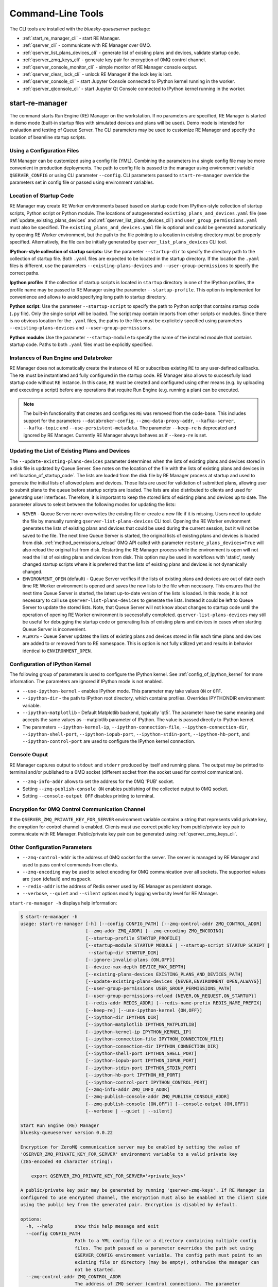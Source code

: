 ==================
Command-Line Tools
==================

The CLI tools are installed with the *bluesky-queueserver* package:

- :ref:`start_re_manager_cli` - start RE Manager.
- :ref:`qserver_cli` - communicate with RE Manager over 0MQ.
- :ref:`qserver_list_plans_devices_cli` - generate list of existing plans and devices, validate startup code.
- :ref:`qserver_zmq_keys_cli` - generate key pair for encryption of 0MQ control channel.
- :ref:`qserver_console_monitor_cli` - simple monitor of RE Manager console output.
- :ref:`qserver_clear_lock_cli` - unlock RE Manager if the lock key is lost.
- :ref:`qserver_console_cli` - start Jupyter Console connected to IPython kernel running in the worker.
- :ref:`qserver_qtconsole_cli` - start Jupyter Qt Console connected to IPython kernel running in the worker.

.. _start_re_manager_cli:

start-re-manager
----------------

The command starts Run Engine (RE) Manager on the workstation. If no parameters are
specified, RE Manager is started in demo mode (built-in startup files with simulated
devices and plans will be used). Demo mode is intended for evaluation and testing
of Queue Server. The CLI parameters may be used to customize RE Manager and specify
the location of beamline startup scripts.

.. _location_of_startup_code:

Using a Configuration Files
+++++++++++++++++++++++++++

RM Manager can be customized using a config file (YML). Combining the parameters
in a single config file may be more convenient in production deployments. The path
to config file is passed to the manager using environment variable ``QSERVER_CONFIG``
or using CLI parameter ``--config``. CLI parameters passed to ``start-re-manager``
override the parameters set in config file or passed using environment variables.

Location of Startup Code
++++++++++++++++++++++++

RE Manager may create RE Worker environments based based on startup code from
IPython-style collection of startup scripts, Python script or Python module.
The locations of autogenerated ``existing_plans_and_devices.yaml`` file (see
:ref:`update_existing_plans_devices` and
:ref:`qserver_list_plans_devices_cli`) and ``user_group_permissions.yaml``
must also be specified. The ``existing_plans_and_devices.yaml`` file is
optional and could be generated automatically by opening RE Worker environment,
but the path to the file pointing to a location in existing directory must be
properly specified. Alternatively, the file can be initially generated by
``qserver_list_plans_devices`` CLI tool.

**IPython-style collection of startup scripts:**
Use the parameter ``--startup-dir`` to specify the directory path to
the collection of startup file. Both ``.yaml`` files are expected to be
located in the startup directory. If the location the ``.yaml`` files is different,
use the parameters ``--existing-plans-devices`` and ``--user-group-permissions``
to specify the correct paths.

**Ipython profile:**
If the collection of startup scripts is located in ``startup`` directory in
one of the IPython profiles, the profile name may be passed to RE Manager
using the parameter ``--startup-profile``. This option is implemented for
convenience and allows to avoid specifying long path to startup directory.

**Python script:**
Use the parameter ``--startup-script`` to specify the path to Python
script that contains startup code (``.py`` file). Only the single script
will be loaded. The script may contain imports from other scripts or modules.
Since there is no obvious location for the ``.yaml`` files, the paths
to the files must be explicitely specified using parameters
``--existing-plans-devices`` and ``--user-group-permissions``.

**Python module:**
Use the parameter ``--startup-module`` to specify the name of the installed
module that contains startup code. Paths to both ``.yaml`` files must be
explicitly specified.

Instances of Run Engine and Databroker
++++++++++++++++++++++++++++++++++++++

RE Manager does not automatically create the instance of ``RE`` or subscribes
existing ``RE`` to any user-defined callbacks. The ``RE`` must be instantiated
and fully configured in the startup code. RE Manager also allows to successfully
load startup code without ``RE`` instance. In this case, ``RE`` must be
created and configured using other means (e.g. by uploading and executing
a script) before any operations that require Run Engine (e.g. running a plan)
can be executed.

.. note::

  The built-in functionality that creates and configures ``RE`` was removed
  from the code-base. This includes support for the parameters
  ``--databroker-config``, ``--zmq-data-proxy-addr``, ``--kafka-server``,
  ``--kafka-topic`` and ``--use-persistent-metadata``. The parameter
  ``--keep-re`` is deprecated and ignored by RE Manager. Currently RE Manager
  always behaves as if ``--keep-re`` is set.


.. _update_existing_plans_devices:

Updating the List of Existing Plans and Devices
+++++++++++++++++++++++++++++++++++++++++++++++

The ``--update-existing-plans-devices`` parameter determines when the lists of existing plans
and devices stored in a disk file is updated by Queue Server. See notes on the location of
the file with the lists of existing plans and devices in :ref:`location_of_startup_code`.
The lists are loaded from the disk file by RE Manager process at startup and used to generate
the initial lists of allowed plans and devices. Those lists are used for validation of
submitted plans, allowing user to submit plans to the queue before startup scripts are
loaded. The lists are also distributed to clients and used for generating user interfaces.
Therefore, it is important to keep the stored lists of existing plans and devices up to date.
The parameter allows to select between the following modes for updating the lists:

- ``NEVER`` - Queue Server never overwrites the existing file or create a new file if it
  is missing. Users need to update the file by manually running ``qserver-list-plans-devices``
  CLI tool. Opening the RE Worker environment generates the lists of existing plans and
  devices that could be used during the current session, but it will not be saved to the file.
  The next time Queue Server is started, the original lists of existing plans and devices
  is loaded from disk. :ref:`method_permissions_reload` 0MQ API called with parameter
  ``restore_plans_devices=True`` will also reload the original list from disk. Restarting
  the RE Manager process while the environment is open will not read the list of existing
  plans and devices from disk. This option may be used in workflows with 'static', rarely
  changed startup scripts where it is preferred that the lists of existing plans and devices
  is not dynamically changed.

- ``ENVIRONMENT_OPEN`` (default) - Queue Server verifies if the lists of existing plans
  and devices are out of date each time RE Worker environment is opened and saves the new
  lists to the file when necessary. This ensures that the next time Queue Server is started,
  the latest up-to-date version of the lists is loaded. In this mode, it is not necessary
  to call use ``qserver-list-plans-devices`` to generate the lists. Instead it could be left
  to Queue Server to update the stored lists. Note, that Queue Server will not know about
  changes to startup code until the operation of opening RE Worker environment is successfully
  completed. ``qserver-list-plans-devices`` may still be useful for debugging the startup
  code or generating lists of existing plans and devices in cases when starting Queue
  Server is inconvenient.

- ``ALWAYS`` - Queue Server updates the lists of existing plans and devices stored in file
  each time plans and devices are added to or removed from to RE namespace. This is option
  is not fully utilized yet and results in behavior identical to ``ENVIRONMENT_OPEN``.


.. _start_re_manager_ipython_kernel:

Configuration of IPython Kernel
+++++++++++++++++++++++++++++++

The following group of parameters is used to configure the IPython kernel. See
:ref:`config_of_ipython_kernel` for more information. The parameters are ignored if
IPython mode is not enabled.

- ``--use-ipython-kernel`` - enables IPython mode. This parameter may take values ``ON``
  or ``OFF``.
- ``--ipython-dir`` - the path to IPython root directory, which contains profiles. Overrides
  IPYTHONDIR environment variable.
- ``--ipython-matplotlib`` - Default Matplotlib backend, typically 'qt5'. The parameter have the
  same meaning and accepts the same values as --matplotlib parameter of IPython.
  The value is passed directly to IPython kernel.

- The parameters
  ``--ipython-kernel-ip``, ``--ipython-connection-file``,
  ``--ipython-connection-dir``, ``--ipython-shell-port``, ``--ipython-iopub-port``,
  ``--ipython-stdin-port``, ``--ipython-hb-port``, and ``--ipython-control-port``
  are used to configure the IPython kernel connection.

.. _start_re_manager_console_output:

Console Ouput
+++++++++++++

RE Manager captures output to ``stdout`` and ``stderr`` produced by itself and
running plans. The output may be printed to terminal and/or published to
a 0MQ socket (different socket from the socket used for control communication).

- ``--zmq-info-addr`` allows to set the address for the 0MQ 'PUB' socket.

- Setting ``--zmq-publish-console ON`` enables publishing of the collected output to
  0MQ socket.

- Setting ``--console-output OFF`` disables printing to terminal.

Encryption for 0MQ Control Communication Channel
++++++++++++++++++++++++++++++++++++++++++++++++

If the ``QSERVER_ZMQ_PRIVATE_KEY_FOR_SERVER`` environment variable contains a string
that represents valid private key, the enryption for control channel is enabled.
Clients must use correct public key from public/private key pair to communicate with
RE Manager. Public/private key pair can be generated using :ref:`qserver_zmq_keys_cli`.

Other Configuration Parameters
++++++++++++++++++++++++++++++

- ``--zmq-control-addr`` is the address of 0MQ socket for the server. The server is managed
  by RE Manager and used to pass control commands from clients.

- ``--zmq-encoding`` may be used to select encoding for 0MQ communication over all sockets.
  The supported values are ``json`` (default) and ``msgpack``.

- ``--redis-addr`` is the address of Redis server
  used by RE Manager as persistent storage.

- ``--verbose``, ``--quiet`` and ``--silent`` options modify logging verbosity
  level for RE Manager.

``start-re-manager -h`` displays help information:

.. code-block::

  $ start-re-manager -h
  usage: start-re-manager [-h] [--config CONFIG_PATH] [--zmq-control-addr ZMQ_CONTROL_ADDR]
                          [--zmq-addr ZMQ_ADDR] [--zmq-encoding ZMQ_ENCODING]
                          [--startup-profile STARTUP_PROFILE]
                          [--startup-module STARTUP_MODULE | --startup-script STARTUP_SCRIPT |
                           --startup-dir STARTUP_DIR]
                          [--ignore-invalid-plans {ON,OFF}]
                          [--device-max-depth DEVICE_MAX_DEPTH]
                          [--existing-plans-devices EXISTING_PLANS_AND_DEVICES_PATH]
                          [--update-existing-plans-devices {NEVER,ENVIRONMENT_OPEN,ALWAYS}]
                          [--user-group-permissions USER_GROUP_PERMISSIONS_PATH]
                          [--user-group-permissions-reload {NEVER,ON_REQUEST,ON_STARTUP}]
                          [--redis-addr REDIS_ADDR] [--redis-name-prefix REDIS_NAME_PREFIX]
                          [--keep-re] [--use-ipython-kernel {ON,OFF}]
                          [--ipython-dir IPYTHON_DIR]
                          [--ipython-matplotlib IPYTHON_MATPLOTLIB]
                          [--ipython-kernel-ip IPYTHON_KERNEL_IP]
                          [--ipython-connection-file IPYTHON_CONNECTION_FILE]
                          [--ipython-connection-dir IPYTHON_CONNECTION_DIR]
                          [--ipython-shell-port IPYTHON_SHELL_PORT]
                          [--ipython-iopub-port IPYTHON_IOPUB_PORT]
                          [--ipython-stdin-port IPYTHON_STDIN_PORT]
                          [--ipython-hb-port IPYTHON_HB_PORT]
                          [--ipython-control-port IPYTHON_CONTROL_PORT]
                          [--zmq-info-addr ZMQ_INFO_ADDR]
                          [--zmq-publish-console-addr ZMQ_PUBLISH_CONSOLE_ADDR]
                          [--zmq-publish-console {ON,OFF}] [--console-output {ON,OFF}]
                          [--verbose | --quiet | --silent]

  Start Run Engine (RE) Manager
  bluesky-queueserver version 0.0.22

  Encryption for ZeroMQ communication server may be enabled by setting the value of
  'QSERVER_ZMQ_PRIVATE_KEY_FOR_SERVER' environment variable to a valid private key
  (z85-encoded 40 character string):

      export QSERVER_ZMQ_PRIVATE_KEY_FOR_SERVER='<private_key>'

  A public/private key pair may be generated by running 'qserver-zmq-keys'. If RE Manager is
  configured to use encrypted channel, the encryption must also be enabled at the client side
  using the public key from the generated pair. Encryption is disabled by default.

  options:
    -h, --help        show this help message and exit
    --config CONFIG_PATH
                      Path to a YML config file or a directory containing multiple config
                      files. The path passed as a parameter overrides the path set using
                      QSERVER_CONFIG environment variable. The config path must point to an
                      existing file or directory (may be empty), otherwise the manager can
                      not be started.
    --zmq-control-addr ZMQ_CONTROL_ADDR
                      The address of ZMQ server (control connection). The parameter
                      overrides the address defined by the environment variable
                      QSERVER_ZMQ_CONTROL_ADDRESS_FOR_SERVER. The default address is used if
                      the parameter or the environment variable is not defined. Address
                      format: 'tcp://*:60615' (default: 'tcp://*:60615').
    --zmq-addr ZMQ_ADDR
                      The parameter is deprecated and will be removed in future releases.
                      Use --zmq-control-addr instead.
    --zmq-encoding ZMQ_ENCODING
                      The encoding used for 0MQ communication. The encoding must match the
                      encoding used by RE Manager. The parameter value overrides the value
                      set by QSERVER_ZMQ_ENCODING_FOR_SERVER environment variable. The
                      parameter sets encoding used by all 0MQ sockets. The supported values:
                      'json' (default) or 'msgpack'.
    --startup-profile STARTUP_PROFILE
                      The name of IPython profile used to find the location of startup
                      files. Example: if IPython is configured to look for profiles in
                      '~/.ipython' directory (default behavior) and the profile name is
                      'testing', then RE Manager will look for startup files in
                      '~/.ipython/profile_testing/startup' directory. If IPython-based
                      worker is used, the code in the startup profile or the default profile
                      is always executed before running a startup module or a script
    --startup-module STARTUP_MODULE
                      The name of the module with startup code. The module is imported each
                      time the RE Worker environment is opened. Example:
                      'some.startup.module'. Paths to the list of existing plans and devices
                      (--existing-plans-and-devices) and user group permissions (--user-
                      group-permissions) must be explicitly specified if this option is
                      used.
    --startup-script STARTUP_SCRIPT
                      The path to the script with startup code. The script is loaded each
                      time the RE Worker environment is opened. Example:
                      '~/startup/scripts/scripts.py'. Paths to the list of existing plans
                      and devices (--existing-plans-and-devices) and user group permissions
                      (--user-group-permissions) must be explicitly specified if this option
                      is used.
    --startup-dir STARTUP_DIR
                      Path to directory that contains a set of startup files (*.py and
                      *.ipy). All the scripts in the directory will be sorted in
                      alphabetical order of their names and loaded in the Run Engine Worker
                      environment. The set of startup files may be located in any accessible
                      directory. The value is ignored if --startup-profile is specified.
    --ignore-invalid-plans {ON,OFF}
                      Ignore plans with unsupported signatures When loading startup code or
                      executing scripts. The default behavior is to raise an exception. If
                      the parameter is set, the message is printed for each invalid plan and
                      only plans that were processed correctly are included in the list of
                      existing plans (default: OFF).
    --device-max-depth DEVICE_MAX_DEPTH
                      Default maximum depth for devices included in the list of existing
                      devices: 0 - unlimited depth (full tree of subdevices is included for
                      all devices except areadetectors), 1 - only top level devices are
                      included, 2 - top level devices and subdevices are included, etc.
                      (default: 0).
    --existing-plans-devices EXISTING_PLANS_AND_DEVICES_PATH
                      Path to file that contains the list of existing plans and devices. The
                      path may be a relative path to the profile collection directory. If
                      the path is directory, then the default file name
                      'existing_plans_and_devices.yaml' is used.
    --update-existing-plans-devices {NEVER,ENVIRONMENT_OPEN,ALWAYS}
                      Select when the list of existing plans and devices stored on disk
                      should be updated. The available choices are not to update the stored
                      lists (NEVER), update the lists when the environment is opened
                      (ENVIRONMENT_OPEN) or update the lists each the lists are changed
                      (ALWAYS) (default: ENVIRONMENT_OPEN)
    --user-group-permissions USER_GROUP_PERMISSIONS_PATH
                      Path to file that contains lists of plans and devices available to
                      users. The path may be a relative path to the profile collection
                      directory. If the path is a directory, then the default file name
                      'user_group_permissions.yaml' is used.
    --user-group-permissions-reload {NEVER,ON_REQUEST,ON_STARTUP}
                      Select when user group permissions are reloaded from disk. Options:
                      'NEVER' - RE Manager never attempts to load permissions from disk
                      file. If permissions fail to load from Redis, they are loaded from
                      disk at the first startup of RE Manager or on request. 'ON_REQUEST' -
                      permissions are loaded from disk file when requested by
                      'permission_reload' API call. 'ON_STARTUP' - permissions are loaded
                      from disk each time RE Manager is started or when 'permission_reload'
                      API request is received (default: ON_STARTUP)
    --redis-addr REDIS_ADDR
                      The address of Redis server, e.g. 'localhost', '127.0.0.1',
                      'localhost:6379', 'localhost:6379/0'.(default: localhost).
    --redis-name-prefix REDIS_NAME_PREFIX
                      The prefix for the names of Redis keys used by RE Manager (default:
                      qs_default).
    --keep-re         The parameter is deprecated. The value is ignored by the Queue Server.
                      Run Engine instance must always be defined and configured in the
                      startup code. The parameter will be removed in future releases.

  Configure IPython Kernel:
    The parameters for configuring IPython kernel used by RE Worker. The IPython kernel is
    created by RE Worker only if '--use-ipython-kernel' is set to 'ON'. Otherwise,
    the parameters are ignored.

    --use-ipython-kernel {ON,OFF}
                      Run the Run Engine worker in IPython kernel (default: OFF).
    --ipython-dir IPYTHON_DIR
                      The path to IPython root directory, which contains profiles. Overrides
                      IPYTHONDIR environment variable. The parameter is ignored if IPython
                      kernel is not used.
    --ipython-matplotlib IPYTHON_MATPLOTLIB
                      Default Matplotlib backend, typically 'qt5'. The parameter have the
                      same meaning and accepts the same values as --matplotlib parameter of
                      IPython. The value is passed directly to IPython kernel. The parameter
                      is ignored if the worker is running pure Python (--use-ipython-kernel
                      is OFF).
    --ipython-kernel-ip IPYTHON_KERNEL_IP
                      IP address for IPython kernel. The IP is passed to the IPython kernel
                      at startup and returned to clients as part of kernel connection info
                      ('config_get' API). Accepted values are 'localhost' (sets IP to
                      '127.0.0.1'), 'auto' (attempts to automatically find network IP
                      address of the server), or an explicitly specified IP address of the
                      server. If the IP address is 'localhost' or '127.0.0.1', the kernel
                      can not be accessed from remote machines. The parameter is ignored if
                      worker is not using IPython. Default: localhost.
    --ipython-connection-file IPYTHON_CONNECTION_FILE
                      Name of the connection file used by IPython kernel. If the file name
                      is specified, the kernel attempts to load connection parameters from
                      the file. If the file does not exist, the kernel creates the new file.
                      If the file name is specified, the kernel will use identical
                      connection parameters each time the environment is reopened and the
                      connected clients (e.g. Jupyter Console) are automatically resuming
                      connection. If the connection file name is not specified, then the
                      kernel creates a new file each time the environment is opened and
                      connected clients need to be reconnected. The parameter can be also
                      set using QSERVER_IPYTHON_KERNEL_CONNECTION_FILE environment variable.
    --ipython-connection-dir IPYTHON_CONNECTION_DIR
                      Name of the directory where IPython kernel is looking for connection
                      files. The default location of the connection files may found by
                      running 'jupyter --runtime-dir'.The parameter can be also set using
                      QSERVER_IPYTHON_KERNEL_CONNECTION_DIR environment variable
    --ipython-shell-port IPYTHON_SHELL_PORT
                      The address of the IPython kernel shell port, e.g. 60000. The port is
                      selected randomly.if not specified. The parameter can be also set
                      using QSERVER_IPYTHON_KERNEL_SHELL_PORT environment variable.
    --ipython-iopub-port IPYTHON_IOPUB_PORT
                      The address of the IPython kernel iopub port, e.g. 60001. The port is
                      selected randomly.if not specified. The parameter can be also set
                      using QSERVER_IPYTHON_KERNEL_IOPUB_PORT environment variable.
    --ipython-stdin-port IPYTHON_STDIN_PORT
                      The address of the IPython kernel stdin port, e.g. 60002. The port is
                      selected randomly.if not specified. The parameter can be also set
                      using QSERVER_IPYTHON_KERNEL_STDIN_PORT environment variable.
    --ipython-hb-port IPYTHON_HB_PORT
                      The address of the IPython kernel hb port, e.g. 60003. The port is
                      selected randomly.if not specified. The parameter can be also set
                      using QSERVER_IPYTHON_KERNEL_HB_PORT environment variable.
    --ipython-control-port IPYTHON_CONTROL_PORT
                      The address of the IPython kernel control port, e.g. 60004. The port
                      is selected randomly.if not specified. The parameter can be also set
                      using QSERVER_IPYTHON_KERNEL_CONTROL_PORT environment variable.

  Configure console output:
    The arguments allow to configure printing and publishing of the console output
    generated by RE Manager. The arguments allow to set the address of 0MQ socket
    and enable/disable printing and/or publishing of the console output.

    --zmq-info-addr ZMQ_INFO_ADDR
                      The address of ZMQ server socket used for publishing information on
                      the state of RE Manager and currently running processes. Currently
                      only the captured STDOUT and STDERR published in 'QS_Console' topic.
                      The parameter overrides the address defined by the environment
                      variable 'QSERVER_ZMQ_INFO_ADDRESS_FOR_SERVER'. The default address is
                      used if the parameter or the environment variable is not defined.
                      Address format: 'tcp://*:60625' (default: tcp://*:60625).
    --zmq-publish-console-addr ZMQ_PUBLISH_CONSOLE_ADDR
                      The parameter is deprecated and will be removed in future releases.
                      Use --zmq-info-addr instead.
    --zmq-publish-console {ON,OFF}
                      Enable (ON) or disable (OFF) publishing of console output to 0MQ
                      (default: OFF).
    --console-output {ON,OFF}
                      Enable (ON) or disable (OFF) printing of console output in the Re
                      Manager terminal. (default: ON)

  Logging verbosity settings:
    The default logging settings (loglevel=INFO) provide optimal amount of data to monitor
    the operation of RE Manager. Select '--verbose' option to see detailed data on received and
    sent messages, added and executed plans, etc. Use options '--quiet' and '--silent'
    to see only warnings and error messages or disable logging output.

    --verbose         Set logger level to DEBUG.
    --quiet           Set logger level to WARNING.
    --silent          Disables logging output.

.. _qserver_cli:

qserver
-------

``qserver`` CLI tool allows to communicate with the server by typing commands in command
line. The tool is primarily intended for testing or diagnostics of Queue Server and emergency use
in production. The tool supports most of the Queue Server 0MQ API including submitting plans,
opening and closing of RE Worker environment, starting and stopping the queue, etc.
Refer to ``qserver`` help for the full list of supported commands.

If RE Manager 0MQ address is different from the default, use the optional ``--zmq-control-addr``
parameter or ``QSERVER_ZMQ_CONTROL_ADDRESS`` to pass the address to ``qserver``. If encryption
is enabled at RE Manager, set the environment variable ``QSERVER_ZMQ_PUBLIC_KEY`` to a string
representing valid public address of the 0MQ server. Use :ref:`qserver_zmq_keys_cli` tool
to generate a new public/private key pair or generate public key from known server private key.

`qserver` may used in monitoring mode (``qserver monitor``). In this mode the tool
periodically requests and displays the status of Queue Server.

``qserver -h`` displays help information:

.. code-block::

  $ qserver -h
  usage: qserver [-h] [--zmq-control-addr ZMQ_CONTROL_ADDR] [--address ADDRESS]
                [--zmq-encoding ZMQ_ENCODING] [--lock-key LOCK_KEY]
                command [command ...]

  Command-line tool for communicating with RE Monitor.
  bluesky-queueserver version 0.0.22

  positional arguments:
    command           a sequence of keywords and parameters that define the command

  options:
    -h, --help        show this help message and exit
    --zmq-control-addr ZMQ_CONTROL_ADDR, -a ZMQ_CONTROL_ADDR
                      Address of the control socket of RE Manager. The parameter overrides
                      the address set using the environment variable
                      QSERVER_ZMQ_CONTROL_ADDRESS. The default value is used if the address
                      is not set using the parameter or the environment variable. Address
                      format: 'tcp://127.0.0.1:60615' (default: 'tcp://localhost:60615').
    --address ADDRESS
                      The parameter is deprecated and will be removed. Use --zmq-control-
                      addr instead.
    --zmq-encoding ZMQ_ENCODING
                      The encoding used for 0MQ communication. The encoding must match the
                      encoding used by RE Manager. The parameter value overrides the value
                      set by QSERVER_ZMQ_ENCODING environment variable. The supported
                      values: 'json' (default) or 'pickle'.
    --lock-key LOCK_KEY, -k LOCK_KEY
                      Lock key. The key is an arbitrary string is used to lock and unlock RE
                      Manager ('lock' and 'unlock' API) and control the manager when the
                      environment or the queue is locked.

  If RE Manager is configured to use encrypted ZeroMQ communication channel,
  the encryption must also be enabled before running 'qserver' CLI tool by setting
  the environment variable QSERVER_ZMQ_PUBLIC_KEY to the value of a valid public key
  (z85-encoded 40 character string):

      export QSERVER_ZMQ_PUBLIC_KEY='<public_key>'

  Encryption is disabled by default.

  Examples of CLI commands
  ------------------------
  qserver -h       # Display help
  qserver monitor  # Start 'qserver' in monitoring mode

  qserver ping     # Send 'ping' request to RE Manager via ZMQ
  qserver status   # Request status of RE Manager

  qserver config   # Get RE Manager config

  qserver environment open         # Open RE environment
  qserver environment close        # Close RE environment
  qserver environment destroy      # Destroy RE environment (kill RE worker process)

  qserver environment update             # Update the worker state based on contents of worker namespace
  qserver environment update background  # Update the worker state as a background task

  qserver existing plans           # Request the list of existing plans
  qserver existing devices         # Request the list of existing devices
  qserver allowed plans            # Request the list of allowed plans
  qserver allowed devices          # Request the list of allowed devices
  qserver permissions reload       # Reload user permissions and generate lists of allowed plans and devices.
  qserver permissions reload lists # Same, but reload lists of existing plans and devices from disk.

  qserver permissions set <path-to-file>  # Set user group permissions (from .yaml file)
  qserver permissions get                 # Get current user group permissions

  qserver queue add plan '<plan-params>'                 # Add plan to the back of the queue
  qserver queue add instruction <instruction>            # Add instruction to the back of the queue
  qserver queue add plan front '<plan-params>'           # Add plan to the front of the queue
  qserver queue add plan back '<plan-params>'            # Add plan to the back of the queue
  qserver queue add plan 2 '<plan-params>'               # Insert plan at position 2
  qserver queue add instruction 2 <instruction>          # Insert instruction at position 2
  qserver queue add plan -1 '<plan-params>'              # Insert plan at position -1
  qserver queue add plan before '<uid>' '<plan-params>'  # Insert the plan before the plan with given UID
  qserver queue add plan after '<uid>' '<plan-params>'   # Insert the plan after the plan with given UID
  NOTE: Position indices are 0-based. Inserting a plan to position 0 pushes it to the front of the queue.
        Negative position indices are counted from the back of the queue. Request for a plan with index -1
        returns the last plan of the queue. Inserting a plan at position -1 makes it previous to last.

  qserver queue update plan <uid> '<plan-params>'         #  Update item with <uid> with a plan
  qserver queue replace plan <uid> '<plan-params>'        #  Replace item with <uid> with a plan
  qserver queue update instruction <uid> '<instruction>'  #  Update item with <uid> with an instruction
  qserver queue replace instruction <uid> '<instruction>' #  Replace item with <uid> with an instruction

  qserver queue execute plan '<plan-params>'              # Immediately execute the plan
  qserver queue execute instruction <instruction>         # Immediately execute an instruction

  Example of JSON specification of a plan:
      '{"name": "count", "args": [["det1", "det2"]], "kwargs": {"num": 10, "delay": 1}}'

  Supported queue instructions:
      queue-stop  # stops execution of the queue

  qserver queue get    # Request the list of items (plans or instructions) in the queue
  qserver queue clear  # Clear the queue (remove all plans from the queue)

  qserver queue item get           # Request the last item in the queue
  qserver queue item get back      # Request the last item in the queue
  qserver queue item get front     # Request the first item in the queue
  qserver queue item get 2         # Request the item at position 2
  qserver queue item get '<uid>'   # Request the item with given Item UID

  qserver queue item remove          # Remove the last item from the queue
  qserver queue item remove back     # Remove the last item from the queue
  qserver queue item remove front    # Remove the first item from the queue
  qserver queue item remove 2        # Remove the item at position 2
  qserver queue item remove '<uid>'  # Remove the item with the given UID

  qserver queue item move 2 5                             # Move item from position 2 to position 5 of the queue
  qserver queue item move back front                      # Move item from the back to the front of the queue
  qserver queue item move front -2                        # Move item from the front of the queue to position -2
  qserver queue item move '<uid-src>' 5                   # Move item with UID <uid-src> to position 5
  qserver queue item move 2 before '<uid-dest>'           # Place item at position 2 before an item with <uid-dest>
  qserver queue item move 2 after '<uid-dest>'            # Place item at position 2 after an item with <uid-dest>
  qserver queue item move '<uid-src>' before '<uid-dest>' # Place item with <uid-src> before item with <uid-dest>

  qserver queue start        # Start execution of the queue
  qserver queue stop         # Request execition of the queue to stop after current plan
  qserver queue stop cancel  # Cancel request to stop execution of the queue

  # Enable and disable autostart
  qserver queue autostart enable
  qserver queue autostart disable

  # Change the queue mode. Enable/disable LOOP and IGNORE_FAILURES modes:
  qserver queue mode set loop True
  qserver queue mode set loop False
  qserver queue mode set ignore_failures True
  qserver queue mode set ignore_failures False

  # The following requests are forwarded to the Run Engine:
  qserver re pause           # Request to PAUSE currently executed plan at the next checkpoint
  qserver re pause deferred  # Request to PAUSE currently executed plan at the next checkpoint
  qserver re pause immediate # Request to immediately PAUSE currently executed plan
  qserver re resume          # RESUME execution of a paused plan
  qserver re stop            # STOP execution of a paused plan
  qserver re abort           # ABORT execution of a paused plan
  qserver re halt            # HALT execution of a paused plan

  qserver re runs            # Get the list of active runs (runs generated by the currently running plans)
  qserver re runs active     # Get the list of active runs
  qserver re runs open       # Get the list of open runs (subset of active runs)
  qserver re runs closed     # Get the list of closed runs (subset of active runs)

  qserver history get        # Request plan history
  qserver history clear      # Clear plan history

  qserver function execute <function-params>             # Start execution of a function
  qserver function execute <function-params> background  # ... in the background thread

  Example of JSON specification of a function ("args" and "kwargs" are optional):
      '{"name": "function_sleep", "args": [20], "kwargs": {}}'

  qserver script upload <path-to-file>              # Upload a script to RE Worker environment
  qserver script upload <path-to-file> background   # ... in the background
  qserver script upload <path-to-file> update-re    # ... allow 'RE' and 'db' to be updated
  qserver script upload <path-to-file> keep-lists   # ... leave lists of allowed and existing plans and devices
                                                    #   unchanged (saves processing time)

  qserver task result <task-uid>  # Load status or result of a task with the given UID
  qserver task status <task-uid>  # Check status of a task with the given UID

  qserver kernel interrupt            # Send interrupt (Ctrl-C) to IPython kernel
  qserver kernel interrupt task       # ... if the manager is executing a task
  qserver kernel interrupt plan       # ... if the manager is executing a plan
  qserver kernel interrupt task plan  # ... if the manager is executing a plan or a task

  qserver lock environment  -k 90g94                   # Lock the environment
  qserver lock environment "Locked for 1 hr" -k 90g94  # Add a text note
  qserver lock queue -k 90g94                          # Lock the queue
  qserver lock all -k 90g94                            # Lock environment and the queue

  qserver lock info                        # Load lock status
  qserver lock info -k 90g94               # Load lock status and validate the key

  qserver unlock -k 90g94                  # Unlock RE Manager

  qserver manager stop           # Safely exit RE Manager application
  qserver manager stop safe on   # Safely exit RE Manager application
  qserver manager stop safe off  # Force RE Manager application to stop
  NOTE: Exit with 'safe on' option will succeed only if RE Manager is in IDLE state (queue is not running).
  If called with 'safe off' option, the request will force RE Manager to terminate RE Worker process and
  exit even if a plan is running.

  qserver manager kill test  # Kills RE Manager by stopping asyncio event loop. Used only for testing.

.. _qserver_list_plans_devices_cli:

qserver-list-plans-devices
--------------------------

``qserver-list-plans-devices`` loads the startup code and generates the lists of existing plans and devices.
The tool may be used for the following purposes:

- Validation of startup code. If startup code is successfully loaded by ``qserver-list-plans-devices``
  it is very likely that it will be successfully loaded into the RE Worker environment.

- Generation of the list of existing plans and devices (``existing_plans_and_devices.yaml``). Queue Server
  may be configured to automatically generate or update the file (see :ref:`update_existing_plans_devices`),
  but sometimes it may be more convenient to do it manually or as part of the installation script.

The lists of existing plans and devices must be updated each time new devices or plans are added to or
removed from the startup code or signatures of the existing plans are modified (e.g. a parameter is added
or removed, type annotation or text description is changed etc.), since those changes may affect other
functionality such as plan validation or lists of allowed plans and devices distributed to clients.

The default name for the output file is ``existing_plans_and_devices.yaml``. The file is always
saved to the current directory unless a different path is specified using the ``--file-dir``
parameter. If the output file must have name different from the default, the new name
can be specified using the ``--file-name`` parameter.

The tool may load startup code from IPython startup script collection, Python script or Python module.
Use ``--startup-dir``, ``--startup-script`` and ``--startup-module`` parameters to specify
the path to the directory with startup files, the path to a startup script or module name respectively.

``qserver-list-plans-devices -h`` displays help information:

.. code-block::

  $ qserver-list-plans-devices -h
  usage: qserver-list-plans-devices [-h] [--file-dir FILE_DIR] [--file-name FILE_NAME]
                                    [--startup-profile STARTUP_PROFILE]
                                    [--startup-dir STARTUP_DIR | --startup-module STARTUP_MODULE_NAME |
                                     --startup-script STARTUP_SCRIPT_PATH]
                                    [--ipython-dir IPYTHON_DIR]
                                    [--use-ipython-kernel {ON,OFF}]
                                    [--ignore-invalid-plans {ON,OFF}]
                                    [--device-max-depth DEVICE_MAX_DEPTH]

  Bluesky-QServer:
  CLI tool for generating the list of plans and devices from beamline startup scripts.
  bluesky-queueserver version 0.0.22

  options:
    -h, --help        show this help message and exit
    --file-dir FILE_DIR
                      Directory name where the list of plans and devices is saved. By
                      default, the list is saved to the file
                      'existing_plans_and_devices.yaml' in the current directory.
    --file-name FILE_NAME
                      Name of the file where the list of plans and devices is saved. Default
                      file name: 'existing_plans_and_devices.yaml'.
    --startup-profile STARTUP_PROFILE
                      The name of IPython profile used to find the location of startup
                      files. Example: if IPython is configured to look for profiles in
                      '~/.ipython' directory (default behavior) and the profile name is
                      'testing', then RE Manager will look for startup files in
                      '~/.ipython/profile_testing/startup' directory. If IPython-based
                      worker is used, the code in the startup profile or the default profile
                      is always executed before running a startup module or a script
    --startup-dir STARTUP_DIR
                      Path to directory that contains a set of startup files (*.py and
                      *.ipy). All the scripts in the directory will be sorted in
                      alphabetical order of their names and loaded in the Run Engine Worker
                      environment. The set of startup files may be located in any accessible
                      directory. For example, 'qserver-list-plans-devices --startup-dir .'
                      loads startup files from the current directory and saves the lists to
                      the file in current directory.
    --startup-module STARTUP_MODULE_NAME
                      The name of the module that contains the startup code. The module must
                      be installed in the current environment For example, 'qserver-list-
                      plans-devices --startup-module some.startup.module' loads startup code
                      from the module 'some.startup.module' and saves results to the file in
                      the current directory.
    --startup-script STARTUP_SCRIPT_PATH
                      The path to the script with startup code. For example, 'qserver-list-
                      plans-devices --startup-script ~/startup/scripts/script.py' loads
                      startup code from the script and saves the results to the file in the
                      current directory.
    --ipython-dir IPYTHON_DIR
                      The path to IPython root directory, which contains profiles. Overrides
                      IPYTHONDIR environment variable.
    --use-ipython-kernel {ON,OFF}
                      Run the Run Engine worker in IPython kernel (default: OFF).
    --ignore-invalid-plans {ON,OFF}
                      Ignore plans with unsupported signatures When loading startup code or
                      executing scripts. The default behavior is to raise an exception. If
                      the parameter is set, the message is printed for each invalid plan and
                      only plans that were processed correctly are included in the list of
                      existing plans (default: OFF).
    --device-max-depth DEVICE_MAX_DEPTH
                      Default maximum depth for devices included in the list of existing
                      devices: 0 - unlimited depth (full tree of subdevices is included for
                      all devices except areadetectors), 1 - only top level devices are
                      included, 2 - top level devices and subdevices are included, etc.
                      (default: 0).

.. _qserver_zmq_keys_cli:

qserver-zmq-keys
----------------

Use this tool to generate random public-private key pairs for securing 0MQ control communication
channel used by RE Manager:

- **private key** - set as a value of ``QSERVER_ZMQ_PRIVATE_KEY_FOR_SERVER`` environment variable
  at workstation or server running RE Manager

- **public key** - set as a value of ``QSERVER_ZMQ_PUBLIC_KEY`` environment variable at
  the workstation(s) running the client application(s).

If server private key is know, the public key may be generated by passing the private
key to ``qserver-zmq-keys`` using ``--zmq-private_key``.


``qserver-zmq-keys -h`` displays help information:

.. code-block::

  $ qserver-zmq-keys -h
  usage: qserver-zmq-keys [-h] [--zmq-private-key ZMQ_PRIVATE_KEY]

  Bluesky-QServer:
  ZMQ security: Generate public-private key pair for ZeroMQ control communication channel.
  bluesky-queueserver version 0.0.22

  Generate new public-private key pair for secured 0MQ control connection between
  RE Manager and client applications. If private key is passed as ``--zmq-private-key``
  parameter, then the generated key pair is based on the provided private key.

  options:
    -h, --help        show this help message and exit
    --zmq-private-key ZMQ_PRIVATE_KEY
                      Private key used by RE Manager. If the private key is provided, then
                      the public key is generated based on the private key. This option
                      allows to create (recover) public key based on known private key. The
                      passed value should be 40 character string containing z85 encrypted
                      key.

.. _qserver_console_monitor_cli:

qserver-console-monitor
-----------------------

``qserver-console-monitor`` is a simple application that subscribes to the console output (``stdout`` and
``stderr``) published by RE Manager via 0MQ and prints the received messages to terminal (to ``stdout``).
The console output printed by the monitor is expected to be identical to the output printed in
RE Manager terminal. The monitor may be run on the same workstation as RE Manager or any computer,
which can access the workstation running RE Manager over the network. If the address of
the 0MQ socket is different from default, it can be passed to the monitor application
as a parameter (``--zmq-info-addr``). RE Manager does not publishing the console output
to 0MQ socket by default. Publishing can be enabled by starting RE Manager with the parameter
``--zmq-publish-console``:

.. code-block::

    start-re-manager --zmq-publish-console ON

(see :ref:`start_re_manager_console_output`).

``qserver-console-monitor -h`` displays help information:

.. code-block::

  $ qserver-console-monitor -h
  usage: qserver-console-monitor [-h] [--zmq-info-addr ZMQ_INFO_ADDR]
                                [--zmq-subscribe-addr ZMQ_SUBSCRIBE_ADDR]
                                [--zmq-encoding ZMQ_ENCODING]

  Queue Server Console Monitor:
  CLI tool for remote monitoring of console output published by RE Manager.
  bluesky-queueserver version 0.0.22

  options:
    -h, --help        show this help message and exit
    --zmq-info-addr ZMQ_INFO_ADDR
                      The address of RE Manager socket used for publishing console output.
                      The parameter overrides the address set using QSERVER_ZMQ_INFO_ADDRESS
                      environment variable. The default value is used if the address is not
                      set using the parameter or the environment variable. Address format:
                      'tcp://127.0.0.1:60625' (default: tcp://localhost:60625).
    --zmq-subscribe-addr ZMQ_SUBSCRIBE_ADDR
                      The parameter is deprecated and will be removed. Use --zmq-info-addr
                      instead.
    --zmq-encoding ZMQ_ENCODING
                      The encoding used for 0MQ communication. The encoding must match the
                      encoding used by RE Manager. The parameter value overrides the value
                      set by QSERVER_ZMQ_ENCODING environment variable. The supported
                      values: 'json' (default) or 'msgpack'.


.. _qserver_clear_lock_cli:

qserver-clear-lock
------------------

``qserver-clear-lock`` allows to clear RE Manager lock stored in Redis. The manager lock
is not cleared by restarting the manager: it must be explicitly cleared using
a valid lock key (used to lock the manager) or an emergency lock key (optional).
If the key is lost and the emergency lock key is not set or known, then the lock
could be cleared by running ``qserver-clear-lock`` and restarting RE Manager application
or service. The utility needs access to Redis server used by RE Manager. If Redis
address is different from default, the correct address must be passed using the parameter
``--redis-addr``.

.. code-block::

  qserver-clear-lock -h
  usage: qserver-clear-lock [-h] [--redis-addr REDIS_ADDR]
                            [--redis-name-prefix REDIS_NAME_PREFIX]

  Bluesky-QServer: Clear RE Manager lock.
  bluesky-queueserver version 0.0.22

  Recover locked RE Manager if the lock key is lost. The utility requires access to Redis
  used by RE Manager. Provide the address of Redis service using '--redis-addr' parameter.
  Restart the RE Manager service after clearing the lock.

  options:
    -h, --help        show this help message and exit
    --redis-addr REDIS_ADDR
                      The address of Redis server, e.g. 'localhost', '127.0.0.1',
                      'localhost:6379', 'localhost:6379/0'(default: localhost).
    --redis-name-prefix REDIS_NAME_PREFIX
                      The prefix for the names of Redis keys used by RE Manager (default:
                      qs_default).


.. _qserver_console_cli:

qserver-console
---------------

Starts Jupyter Console connected to IPython kernel running in the worker process.
RE Manager must be started with enabled ``--use-ipython-kernel`` option (using CLI
parameter, config file parameter or the environment variable). The console can not
be started if the worker environment is closed and the kernel is not running.
Use ``Ctrl-D`` to exit the console. Typing ``quit`` or ``exit`` in the console will
close the worker environment.

.. code-block::

  $ qserver-console -h
  usage: qserver-console [-h] [--zmq-control-addr ZMQ_CONTROL_ADDR]
                        [--zmq-encoding ZMQ_ENCODING]

  Bluesky-QServer: Start Jupyter console for IPython kernel running in the worker process.
  bluesky-queueserver version 0.0.22

  Requests IPython kernel connection info from RE Manager and starts Jupyter Console. The RE Worker
  must be running (environment opened) and using IPython kernel. The address of 0MQ control port of
  RE Manager can be passed as a parameter or an environment variable. If encryption of the control
  channel is enabled, the public key can be passed by setting QSERVER_ZMQ_PUBLIC_KEY environment
  variable. Use 'Ctrl-D' to exit the console. Typing 'quit' or 'exit' in the console will close
  the worker environment.

  options:
    -h, --help        show this help message and exit
    --zmq-control-addr ZMQ_CONTROL_ADDR, -a ZMQ_CONTROL_ADDR
                      Address of the control socket of RE Manager. The parameter overrides
                      the address set using the environment variable
                      QSERVER_ZMQ_CONTROL_ADDRESS. The default value is used if the address
                      is not set using the parameter or the environment variable. Address
                      format: 'tcp://127.0.0.1:60615' (default: 'tcp://localhost:60615').
    --zmq-encoding ZMQ_ENCODING
                      The encoding used for 0MQ communication. The encoding must match the
                      encoding used by RE Manager. The parameter value overrides the value
                      set by QSERVER_ZMQ_ENCODING environment variable. The supported
                      values: 'json' (default) or 'msgpack'.


.. _qserver_qtconsole_cli:

qserver-qtconsole
-----------------

Starts Jupyter Qt Console connected to the IPython kernel running in the worker process.
Jupyter Qt Console is extended Qt-based version of Jupyter Console. The command behaves similarly
to :ref:`qserver_console_cli`.
